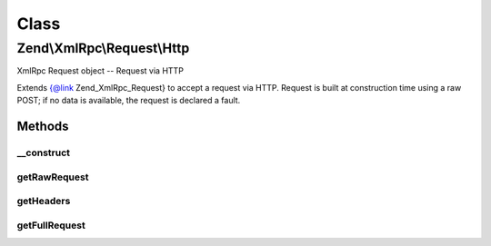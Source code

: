 .. XmlRpc/Request/Http.php generated using docpx on 01/30/13 03:02pm


Class
*****

Zend\\XmlRpc\\Request\\Http
===========================

XmlRpc Request object -- Request via HTTP

Extends {@link Zend_XmlRpc_Request} to accept a request via HTTP. Request is
built at construction time using a raw POST; if no data is available, the
request is declared a fault.

Methods
-------

__construct
+++++++++++

.. function:: __construct()


    Constructor
    
    Attempts to read from php://input to get raw POST request; if an error
    occurs in doing so, or if the XML is invalid, the request is declared a
    fault.



getRawRequest
+++++++++++++

.. function:: getRawRequest()


    Retrieve the raw XML request

    :rtype: string 



getHeaders
++++++++++

.. function:: getHeaders()


    Get headers
    
    Gets all headers as key => value pairs and returns them.

    :rtype: array 



getFullRequest
++++++++++++++

.. function:: getFullRequest()


    Retrieve the full HTTP request, including headers and XML

    :rtype: string 



